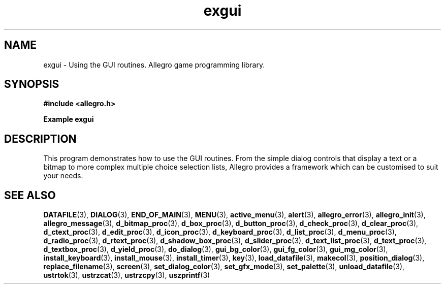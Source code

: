 .\" Generated by the Allegro makedoc utility
.TH exgui 3 "version 4.4.3" "Allegro" "Allegro manual"
.SH NAME
exgui \- Using the GUI routines. Allegro game programming library.\&
.SH SYNOPSIS
.B #include <allegro.h>

.sp
.B Example exgui
.SH DESCRIPTION
This program demonstrates how to use the GUI routines. From
the simple dialog controls that display a text or a bitmap to
more complex multiple choice selection lists, Allegro provides
a framework which can be customised to suit your needs.

.SH SEE ALSO
.BR DATAFILE (3),
.BR DIALOG (3),
.BR END_OF_MAIN (3),
.BR MENU (3),
.BR active_menu (3),
.BR alert (3),
.BR allegro_error (3),
.BR allegro_init (3),
.BR allegro_message (3),
.BR d_bitmap_proc (3),
.BR d_box_proc (3),
.BR d_button_proc (3),
.BR d_check_proc (3),
.BR d_clear_proc (3),
.BR d_ctext_proc (3),
.BR d_edit_proc (3),
.BR d_icon_proc (3),
.BR d_keyboard_proc (3),
.BR d_list_proc (3),
.BR d_menu_proc (3),
.BR d_radio_proc (3),
.BR d_rtext_proc (3),
.BR d_shadow_box_proc (3),
.BR d_slider_proc (3),
.BR d_text_list_proc (3),
.BR d_text_proc (3),
.BR d_textbox_proc (3),
.BR d_yield_proc (3),
.BR do_dialog (3),
.BR gui_bg_color (3),
.BR gui_fg_color (3),
.BR gui_mg_color (3),
.BR install_keyboard (3),
.BR install_mouse (3),
.BR install_timer (3),
.BR key (3),
.BR load_datafile (3),
.BR makecol (3),
.BR position_dialog (3),
.BR replace_filename (3),
.BR screen (3),
.BR set_dialog_color (3),
.BR set_gfx_mode (3),
.BR set_palette (3),
.BR unload_datafile (3),
.BR ustrtok (3),
.BR ustrzcat (3),
.BR ustrzcpy (3),
.BR uszprintf (3)
